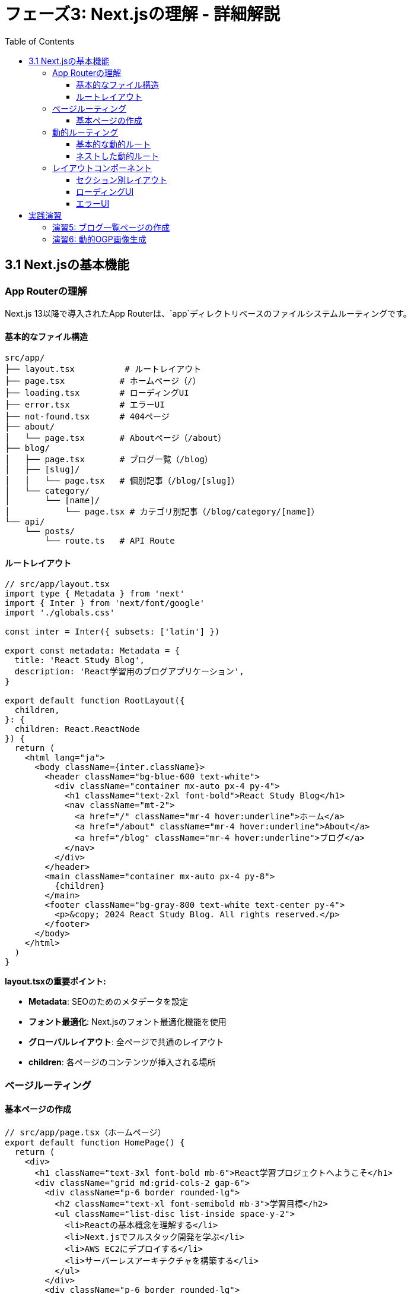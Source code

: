 = フェーズ3: Next.jsの理解 - 詳細解説
:toc:
:toclevels: 4
:source-highlighter: highlight.js

== 3.1 Next.jsの基本機能

=== App Routerの理解

Next.js 13以降で導入されたApp Routerは、`app`ディレクトリベースのファイルシステムルーティングです。

==== 基本的なファイル構造

```
src/app/
├── layout.tsx          # ルートレイアウト
├── page.tsx           # ホームページ（/）
├── loading.tsx        # ローディングUI
├── error.tsx          # エラーUI
├── not-found.tsx      # 404ページ
├── about/
│   └── page.tsx       # Aboutページ（/about）
├── blog/
│   ├── page.tsx       # ブログ一覧（/blog）
│   ├── [slug]/
│   │   └── page.tsx   # 個別記事（/blog/[slug]）
│   └── category/
│       └── [name]/
│           └── page.tsx # カテゴリ別記事（/blog/category/[name]）
└── api/
    └── posts/
        └── route.ts   # API Route
```

==== ルートレイアウト

[source,typescript]
----
// src/app/layout.tsx
import type { Metadata } from 'next'
import { Inter } from 'next/font/google'
import './globals.css'

const inter = Inter({ subsets: ['latin'] })

export const metadata: Metadata = {
  title: 'React Study Blog',
  description: 'React学習用のブログアプリケーション',
}

export default function RootLayout({
  children,
}: {
  children: React.ReactNode
}) {
  return (
    <html lang="ja">
      <body className={inter.className}>
        <header className="bg-blue-600 text-white">
          <div className="container mx-auto px-4 py-4">
            <h1 className="text-2xl font-bold">React Study Blog</h1>
            <nav className="mt-2">
              <a href="/" className="mr-4 hover:underline">ホーム</a>
              <a href="/about" className="mr-4 hover:underline">About</a>
              <a href="/blog" className="mr-4 hover:underline">ブログ</a>
            </nav>
          </div>
        </header>
        <main className="container mx-auto px-4 py-8">
          {children}
        </main>
        <footer className="bg-gray-800 text-white text-center py-4">
          <p>&copy; 2024 React Study Blog. All rights reserved.</p>
        </footer>
      </body>
    </html>
  )
}
----

**layout.tsxの重要ポイント:**

* **Metadata**: SEOのためのメタデータを設定
* **フォント最適化**: Next.jsのフォント最適化機能を使用
* **グローバルレイアウト**: 全ページで共通のレイアウト
* **children**: 各ページのコンテンツが挿入される場所

=== ページルーティング

==== 基本ページの作成

[source,typescript]
----
// src/app/page.tsx（ホームページ）
export default function HomePage() {
  return (
    <div>
      <h1 className="text-3xl font-bold mb-6">React学習プロジェクトへようこそ</h1>
      <div className="grid md:grid-cols-2 gap-6">
        <div className="p-6 border rounded-lg">
          <h2 className="text-xl font-semibold mb-3">学習目標</h2>
          <ul className="list-disc list-inside space-y-2">
            <li>Reactの基本概念を理解する</li>
            <li>Next.jsでフルスタック開発を学ぶ</li>
            <li>AWS EC2にデプロイする</li>
            <li>サーバーレスアーキテクチャを構築する</li>
          </ul>
        </div>
        <div className="p-6 border rounded-lg">
          <h2 className="text-xl font-semibold mb-3">技術スタック</h2>
          <ul className="list-disc list-inside space-y-2">
            <li>React 18</li>
            <li>Next.js 15</li>
            <li>TypeScript</li>
            <li>Tailwind CSS</li>
          </ul>
        </div>
      </div>
    </div>
  );
}
----

[source,typescript]
----
// src/app/about/page.tsx
export default function AboutPage() {
  return (
    <div className="max-w-3xl mx-auto">
      <h1 className="text-3xl font-bold mb-6">About</h1>
      <div className="prose prose-lg">
        <p className="mb-4">
          このプロジェクトは、ReactとNext.jsを学習するための実践的なプロジェクトです。
        </p>
        <p className="mb-4">
          基本的なコンポーネント作成から始まり、状態管理、API連携、
          そして最終的には本格的なWebアプリケーションの構築を目指します。
        </p>
        <h2 className="text-2xl font-semibold mt-8 mb-4">学習の進め方</h2>
        <ol className="list-decimal list-inside space-y-2">
          <li>基本概念の理解</li>
          <li>小さなコンポーネントの作成</li>
          <li>状態管理の学習</li>
          <li>API連携の実装</li>
          <li>本格的なアプリケーション開発</li>
        </ol>
      </div>
    </div>
  );
}
----

=== 動的ルーティング

動的ルーティングを使用して、URLパラメータを基にページを生成できます。

==== 基本的な動的ルート

[source,typescript]
----
// src/app/blog/[slug]/page.tsx
interface BlogPostPageProps {
  params: {
    slug: string;
  };
}

// 記事データの型定義
interface BlogPost {
  slug: string;
  title: string;
  content: string;
  publishedAt: string;
  tags: string[];
}

// サンプルデータ（実際のプロジェクトではAPIやデータベースから取得）
const blogPosts: BlogPost[] = [
  {
    slug: 'react-basics',
    title: 'Reactの基本概念',
    content: 'Reactは、ユーザーインターフェースを構築するためのJavaScriptライブラリです...',
    publishedAt: '2024-01-15',
    tags: ['React', '基礎'],
  },
  {
    slug: 'nextjs-routing',
    title: 'Next.jsのルーティング',
    content: 'Next.jsのApp Routerは、ファイルシステムベースのルーティングを提供します...',
    publishedAt: '2024-01-20',
    tags: ['Next.js', 'ルーティング'],
  },
  {
    slug: 'typescript-tips',
    title: 'TypeScriptの便利な機能',
    content: 'TypeScriptを使うことで、より安全で保守性の高いコードを書くことができます...',
    publishedAt: '2024-01-25',
    tags: ['TypeScript', 'Tips'],
  },
];

export default function BlogPostPage({ params }: BlogPostPageProps) {
  const post = blogPosts.find(p => p.slug === params.slug);

  if (!post) {
    return (
      <div className="text-center py-12">
        <h1 className="text-2xl font-bold text-gray-600">記事が見つかりません</h1>
        <p className="mt-4">
          <a href="/blog" className="text-blue-600 hover:underline">
            ブログ一覧に戻る
          </a>
        </p>
      </div>
    );
  }

  return (
    <article className="max-w-3xl mx-auto">
      <header className="mb-8">
        <h1 className="text-3xl font-bold mb-4">{post.title}</h1>
        <div className="flex items-center space-x-4 text-gray-600">
          <time>{new Date(post.publishedAt).toLocaleDateString('ja-JP')}</time>
          <div className="flex space-x-2">
            {post.tags.map(tag => (
              <span
                key={tag}
                className="px-2 py-1 bg-blue-100 text-blue-800 text-sm rounded"
              >
                {tag}
              </span>
            ))}
          </div>
        </div>
      </header>
      <div className="prose prose-lg max-w-none">
        {post.content.split('\n').map((paragraph, index) => (
          <p key={index} className="mb-4">
            {paragraph}
          </p>
        ))}
      </div>
      <footer className="mt-12 pt-8 border-t">
        <a
          href="/blog"
          className="text-blue-600 hover:underline"
        >
          ← ブログ一覧に戻る
        </a>
      </footer>
    </article>
  );
}
----

==== ネストした動的ルート

[source,typescript]
----
// src/app/blog/category/[name]/page.tsx
interface CategoryPageProps {
  params: {
    name: string;
  };
}

const categories = {
  'react': 'React',
  'nextjs': 'Next.js',
  'typescript': 'TypeScript',
  'css': 'CSS・スタイリング',
};

export default function CategoryPage({ params }: CategoryPageProps) {
  const categoryName = categories[params.name as keyof typeof categories];
  
  if (!categoryName) {
    return (
      <div className="text-center py-12">
        <h1 className="text-2xl font-bold text-gray-600">カテゴリが見つかりません</h1>
      </div>
    );
  }

  // カテゴリに属する記事を取得（実際の開発では動的に取得）
  const categoryPosts = blogPosts.filter(post => 
    post.tags.some(tag => tag.toLowerCase() === params.name.toLowerCase())
  );

  return (
    <div>
      <h1 className="text-3xl font-bold mb-8">カテゴリ: {categoryName}</h1>
      {categoryPosts.length === 0 ? (
        <p className="text-gray-600">このカテゴリの記事はまだありません。</p>
      ) : (
        <div className="grid gap-6">
          {categoryPosts.map(post => (
            <article key={post.slug} className="border rounded-lg p-6">
              <h2 className="text-xl font-semibold mb-2">
                <a
                  href={`/blog/${post.slug}`}
                  className="text-blue-600 hover:underline"
                >
                  {post.title}
                </a>
              </h2>
              <p className="text-gray-600 mb-3">
                {post.content.substring(0, 150)}...
              </p>
              <div className="flex justify-between items-center">
                <time className="text-sm text-gray-500">
                  {new Date(post.publishedAt).toLocaleDateString('ja-JP')}
                </time>
                <div className="flex space-x-2">
                  {post.tags.map(tag => (
                    <span
                      key={tag}
                      className="px-2 py-1 bg-gray-100 text-gray-700 text-xs rounded"
                    >
                      {tag}
                    </span>
                  ))}
                </div>
              </div>
            </article>
          ))}
        </div>
      )}
    </div>
  );
}
----

=== レイアウトコンポーネント

複数のページで共通のレイアウトを使用する場合のパターンです。

==== セクション別レイアウト

[source,typescript]
----
// src/app/blog/layout.tsx
export default function BlogLayout({
  children,
}: {
  children: React.ReactNode;
}) {
  return (
    <div className="max-w-6xl mx-auto">
      <div className="grid lg:grid-cols-4 gap-8">
        <aside className="lg:col-span-1">
          <div className="sticky top-8">
            <h2 className="text-lg font-semibold mb-4">カテゴリ</h2>
            <nav className="space-y-2">
              <a
                href="/blog/category/react"
                className="block px-3 py-2 rounded hover:bg-gray-100"
              >
                React
              </a>
              <a
                href="/blog/category/nextjs"
                className="block px-3 py-2 rounded hover:bg-gray-100"
              >
                Next.js
              </a>
              <a
                href="/blog/category/typescript"
                className="block px-3 py-2 rounded hover:bg-gray-100"
              >
                TypeScript
              </a>
              <a
                href="/blog/category/css"
                className="block px-3 py-2 rounded hover:bg-gray-100"
              >
                CSS・スタイリング
              </a>
            </nav>
            
            <h2 className="text-lg font-semibold mb-4 mt-8">最近の記事</h2>
            <div className="space-y-3">
              <article className="text-sm">
                <h3 className="font-medium">
                  <a href="/blog/react-basics" className="hover:text-blue-600">
                    Reactの基本概念
                  </a>
                </h3>
                <time className="text-gray-500">2024-01-15</time>
              </article>
              <article className="text-sm">
                <h3 className="font-medium">
                  <a href="/blog/nextjs-routing" className="hover:text-blue-600">
                    Next.jsのルーティング
                  </a>
                </h3>
                <time className="text-gray-500">2024-01-20</time>
              </article>
            </div>
          </div>
        </aside>
        <main className="lg:col-span-3">
          {children}
        </main>
      </div>
    </div>
  );
}
----

==== ローディングUI

[source,typescript]
----
// src/app/blog/loading.tsx
export default function BlogLoading() {
  return (
    <div className="max-w-6xl mx-auto">
      <div className="grid lg:grid-cols-4 gap-8">
        {/* サイドバーのスケルトン */}
        <aside className="lg:col-span-1">
          <div className="space-y-4">
            <div className="h-6 bg-gray-200 rounded animate-pulse"></div>
            <div className="space-y-2">
              {[1, 2, 3, 4].map(i => (
                <div key={i} className="h-10 bg-gray-100 rounded animate-pulse"></div>
              ))}
            </div>
          </div>
        </aside>
        
        {/* メインコンテンツのスケルトン */}
        <main className="lg:col-span-3">
          <div className="space-y-6">
            {[1, 2, 3].map(i => (
              <div key={i} className="border rounded-lg p-6">
                <div className="h-6 bg-gray-200 rounded mb-4 animate-pulse"></div>
                <div className="space-y-2 mb-4">
                  <div className="h-4 bg-gray-100 rounded animate-pulse"></div>
                  <div className="h-4 bg-gray-100 rounded animate-pulse"></div>
                  <div className="h-4 bg-gray-100 rounded w-3/4 animate-pulse"></div>
                </div>
                <div className="flex justify-between">
                  <div className="h-4 bg-gray-100 rounded w-24 animate-pulse"></div>
                  <div className="flex space-x-2">
                    <div className="h-6 bg-gray-100 rounded w-16 animate-pulse"></div>
                    <div className="h-6 bg-gray-100 rounded w-20 animate-pulse"></div>
                  </div>
                </div>
              </div>
            ))}
          </div>
        </main>
      </div>
    </div>
  );
}
----

==== エラーUI

[source,typescript]
----
// src/app/blog/error.tsx
'use client' // Error componentsはクライアントコンポーネントである必要がある

interface ErrorProps {
  error: Error & { digest?: string };
  reset: () => void;
}

export default function BlogError({ error, reset }: ErrorProps) {
  return (
    <div className="text-center py-12">
      <div className="max-w-md mx-auto">
        <div className="bg-red-50 border border-red-200 rounded-lg p-6">
          <div className="text-red-600 mb-4">
            <svg className="mx-auto h-12 w-12" fill="none" viewBox="0 0 24 24" stroke="currentColor">
              <path strokeLinecap="round" strokeLinejoin="round" strokeWidth={2} d="M12 9v2m0 4h.01m-6.938 4h13.856c1.54 0 2.502-1.667 1.732-2.5L13.732 4c-.77-.833-1.964-.833-2.732 0L3.732 16.5c-.77.833.192 2.5 1.732 2.5z" />
            </svg>
          </div>
          <h2 className="text-lg font-semibold text-gray-900 mb-2">
            エラーが発生しました
          </h2>
          <p className="text-gray-600 mb-4">
            ブログの読み込み中に問題が発生しました。
          </p>
          <div className="space-y-3">
            <button
              onClick={reset}
              className="w-full px-4 py-2 bg-red-600 text-white rounded hover:bg-red-700"
            >
              再試行
            </button>
            <a
              href="/"
              className="block w-full px-4 py-2 bg-gray-600 text-white rounded hover:bg-gray-700 text-center"
            >
              ホームに戻る
            </a>
          </div>
          
          {process.env.NODE_ENV === 'development' && (
            <details className="mt-4 text-left">
              <summary className="cursor-pointer text-sm text-gray-500">
                エラー詳細（開発用）
              </summary>
              <pre className="mt-2 text-xs bg-gray-100 p-2 rounded overflow-auto">
                {error.message}
              </pre>
            </details>
          )}
        </div>
      </div>
    </div>
  );
}
----

== 実践演習

=== 演習5: ブログ一覧ページの作成

ブログ一覧ページを実装してください：

[source,typescript]
----
// src/app/blog/page.tsx
// TODO: 以下の機能を実装してください
// 1. 記事一覧の表示
// 2. ページネーション機能
// 3. 検索機能
// 4. カテゴリフィルタリング
// 5. 記事の概要表示

export default function BlogPage() {
  // 実装してください
}
----

=== 演習6: 動的OGP画像生成

記事ページに動的なOGP画像を追加：

[source,typescript]
----
// src/app/blog/[slug]/opengraph-image.tsx
import { ImageResponse } from 'next/og';

export const runtime = 'edge';

export const alt = 'ブログ記事';
export const size = {
  width: 1200,
  height: 630,
};
export const contentType = 'image/png';

// TODO: 動的OGP画像生成を実装してください
// 記事のタイトルや著者情報を含む画像を生成
----

**学習のポイント:**

1. **ファイルシステムルーティング**: ディレクトリ構造とURLの対応関係を理解
2. **レイアウトの階層**: ネストしたレイアウトの活用方法
3. **動的ルーティング**: パラメータを使った柔軟なページ生成
4. **エラーハンドリング**: 適切なエラー表示とユーザー体験の向上
5. **読み込み状態**: ローディングUIでのユーザビリティ向上

これらの概念を実際にコードで実装し、Next.jsのルーティングシステムを体感してください。